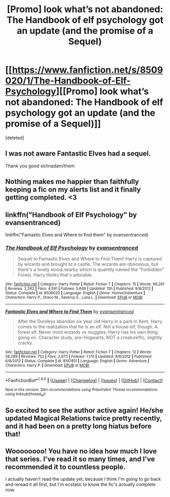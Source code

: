 #+TITLE: [Promo] look what’s not abandoned: The Handbook of elf psychology got an update (and the promise of a Sequel)

* [[https://www.fanfiction.net/s/8509020/1/The-Handbook-of-Elf-Psychology][[Promo] look what’s not abandoned: The Handbook of elf psychology got an update (and the promise of a Sequel)]]
:PROPERTIES:
:Score: 40
:DateUnix: 1466595646.0
:DateShort: 2016-Jun-22
:FlairText: Promotion
:END:
[deleted]


** I was not aware Fantastic Elves had a sequel.

Thank you good sir/madam/them
:PROPERTIES:
:Author: bluspacecow
:Score: 9
:DateUnix: 1466619854.0
:DateShort: 2016-Jun-22
:END:


** Nothing makes me happier than faithfully keeping a fic on my alerts list and it finally getting completed. <3
:PROPERTIES:
:Author: lurkielurker
:Score: 6
:DateUnix: 1466627295.0
:DateShort: 2016-Jun-23
:END:


** linkffn("Handbook of Elf Psychology" by evansentranced)

linkffn("Fantastic Elves and Where to find them" by evansentranced)
:PROPERTIES:
:Author: bluspacecow
:Score: 2
:DateUnix: 1466619819.0
:DateShort: 2016-Jun-22
:END:

*** [[http://www.fanfiction.net/s/8509020/1/][*/The Handbook of Elf Psychology/*]] by [[https://www.fanfiction.net/u/651163/evansentranced][/evansentranced/]]

#+begin_quote
  Sequel to Fantastic Elves and Where to Find Them! Harry is captured by wizards and brought to a castle. The wizards are obnoxious, but there's a lovely wood nearby which is quaintly named the "Forbidden" Forest. Harry thinks that's adorable.
#+end_quote

^{/Site/: [[http://www.fanfiction.net/][fanfiction.net]] *|* /Category/: Harry Potter *|* /Rated/: Fiction T *|* /Chapters/: 15 *|* /Words/: 99,261 *|* /Reviews/: 2,262 *|* /Favs/: 4,591 *|* /Follows/: 5,649 *|* /Updated/: 15h *|* /Published/: 9/8/2012 *|* /Status/: Complete *|* /id/: 8509020 *|* /Language/: English *|* /Genre/: Humor/Adventure *|* /Characters/: Harry P., Draco M., Severus S., Luna L. *|* /Download/: [[http://www.ff2ebook.com/old/ffn-bot/index.php?id=8509020&source=ff&filetype=epub][EPUB]] or [[http://www.ff2ebook.com/old/ffn-bot/index.php?id=8509020&source=ff&filetype=mobi][MOBI]]}

--------------

[[http://www.fanfiction.net/s/8197451/1/][*/Fantastic Elves and Where to Find Them/*]] by [[https://www.fanfiction.net/u/651163/evansentranced][/evansentranced/]]

#+begin_quote
  After the Dursleys abandon six year old Harry in a park in Kent, Harry comes to the realization that he is an elf. Not a house elf, though. A forest elf. Never mind wizards vs muggles; Harry has his own thing going on. Character study, pre-Hogwarts, NOT a creature!fic, slightly cracky.
#+end_quote

^{/Site/: [[http://www.fanfiction.net/][fanfiction.net]] *|* /Category/: Harry Potter *|* /Rated/: Fiction T *|* /Chapters/: 12 *|* /Words/: 38,289 *|* /Reviews/: 752 *|* /Favs/: 2,973 *|* /Follows/: 1,170 *|* /Updated/: 9/8/2012 *|* /Published/: 6/8/2012 *|* /Status/: Complete *|* /id/: 8197451 *|* /Language/: English *|* /Genre/: Adventure *|* /Characters/: Harry P. *|* /Download/: [[http://www.ff2ebook.com/old/ffn-bot/index.php?id=8197451&source=ff&filetype=epub][EPUB]] or [[http://www.ff2ebook.com/old/ffn-bot/index.php?id=8197451&source=ff&filetype=mobi][MOBI]]}

--------------

*FanfictionBot*^{1.4.0} *|* [[[https://github.com/tusing/reddit-ffn-bot/wiki/Usage][Usage]]] | [[[https://github.com/tusing/reddit-ffn-bot/wiki/Changelog][Changelog]]] | [[[https://github.com/tusing/reddit-ffn-bot/issues/][Issues]]] | [[[https://github.com/tusing/reddit-ffn-bot/][GitHub]]] | [[[https://www.reddit.com/message/compose?to=tusing][Contact]]]

^{/New in this version: Slim recommendations using/ ffnbot!slim! /Thread recommendations using/ linksub(thread_id)!}
:PROPERTIES:
:Author: FanfictionBot
:Score: 1
:DateUnix: 1466619863.0
:DateShort: 2016-Jun-22
:END:


** So excited to see the author active again! He/she updated Magical Relations twice pretty recently, and it had been on a pretty long hiatus before that!
:PROPERTIES:
:Author: orangedarkchocolate
:Score: 6
:DateUnix: 1466626531.0
:DateShort: 2016-Jun-23
:END:


** Woooooooo! You have no idea how much I love that series. I've read it so many times, and I've recommended it to countless people.

I actually haven't read the update yet, because I think I'm going to go back and reread it all first, but I'm ecstatic to know the fic's actually complete now.
:PROPERTIES:
:Author: anathea
:Score: 1
:DateUnix: 1466742523.0
:DateShort: 2016-Jun-24
:END:
